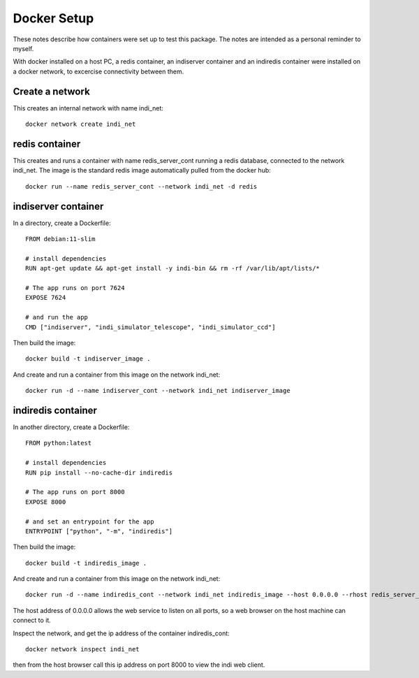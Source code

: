 Docker Setup
============

These notes describe how containers were set up to test this package. The notes are intended as a personal reminder to myself.

With docker installed on a host PC, a redis container, an indiserver container and an indiredis container were installed on a docker network, to excercise connectivity between them.

Create a network
^^^^^^^^^^^^^^^^

This creates an internal network with name indi_net::

    docker network create indi_net



redis container
^^^^^^^^^^^^^^^

This creates and runs a container with name redis_server_cont running a redis database, connected to the network indi_net. The image is the standard redis image automatically pulled from the docker hub::

    docker run --name redis_server_cont --network indi_net -d redis


indiserver container
^^^^^^^^^^^^^^^^^^^^

In a directory, create a Dockerfile::


    FROM debian:11-slim

    # install dependencies
    RUN apt-get update && apt-get install -y indi-bin && rm -rf /var/lib/apt/lists/*

    # The app runs on port 7624
    EXPOSE 7624

    # and run the app
    CMD ["indiserver", "indi_simulator_telescope", "indi_simulator_ccd"]



Then build the image::

    docker build -t indiserver_image .

And create and run a container from this image on the network indi_net::

    docker run -d --name indiserver_cont --network indi_net indiserver_image



indiredis container
^^^^^^^^^^^^^^^^^^^

In another directory, create a Dockerfile::


    FROM python:latest

    # install dependencies
    RUN pip install --no-cache-dir indiredis

    # The app runs on port 8000
    EXPOSE 8000

    # and set an entrypoint for the app
    ENTRYPOINT ["python", "-m", "indiredis"]


Then build the image::

    docker build -t indiredis_image .

And create and run a container from this image on the network indi_net::

    docker run -d --name indiredis_cont --network indi_net indiredis_image --host 0.0.0.0 --rhost redis_server_cont --ihost indiserver_cont /blobfolder


The host address of 0.0.0.0 allows the web service to listen on all ports, so a web browser on the host machine can connect to it.

Inspect the network, and get the ip address of the container indiredis_cont:: 

    docker network inspect indi_net

then from the host browser call this ip address on port 8000 to view the indi web client.




